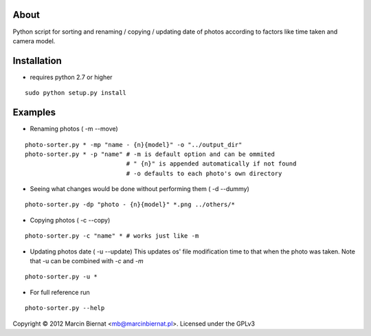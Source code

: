 About
=====

Python script for sorting and renaming / copying / updating date of
photos according to factors like time taken and camera model.

Installation
============

- requires python 2.7 or higher

::

        sudo python setup.py install

Examples
========

- Renaming photos ( -m --move)

::

        photo-sorter.py * -mp "name - {n}{model}" -o "../output_dir"
        photo-sorter.py * -p "name" # -m is default option and can be ommited
                                    # " {n}" is appended automatically if not found
                                    # -o defaults to each photo's own directory

- Seeing what changes would be done without performing them ( -d --dummy)

::

       photo-sorter.py -dp "photo - {n}{model}" *.png ../others/*

- Copying photos ( -c --copy)

::

       photo-sorter.py -c "name" * # works just like -m

- Updating photos date ( -u --update)
  This updates os' file modification time to that when the photo was taken.
  Note that -u can be combined with `-c` and `-m`

::

       photo-sorter.py -u *

- For full reference run

::

       photo-sorter.py --help


Copyright © 2012 Marcin Biernat <mb@marcinbiernat.pl>. Licensed under the GPLv3
